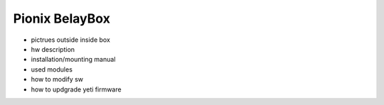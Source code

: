 .. doc_pionix_belay-box

Pionix BelayBox
################

* pictrues outside inside box 
* hw description
* installation/mounting manual
* used modules
* how to modify sw
* how to updgrade yeti firmware
